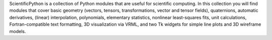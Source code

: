 ScientificPython is a collection of Python modules that are useful
for scientific computing. In this collection you will find modules
that cover basic geometry (vectors, tensors, transformations, vector
and tensor fields), quaternions, automatic derivatives, (linear)
interpolation, polynomials, elementary statistics, nonlinear
least-squares fits, unit calculations, Fortran-compatible text
formatting, 3D visualization via VRML, and two Tk widgets for simple
line plots and 3D wireframe models.

